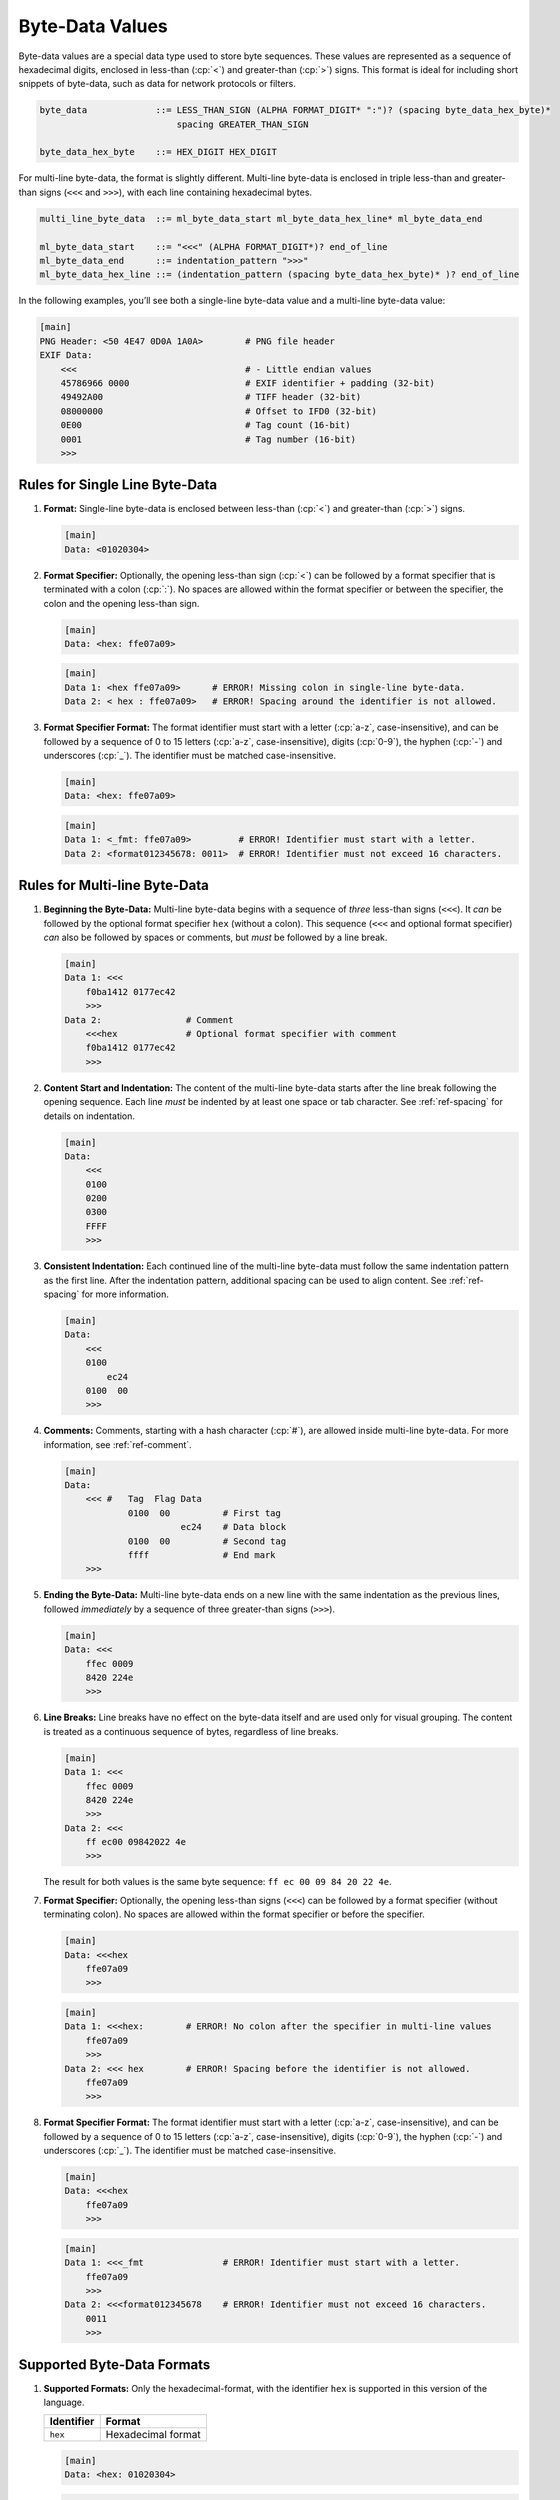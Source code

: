 ..
    Copyright (c) 2025 Tobias Erbsland - Erbsland DEV. https://erbsland.dev
    SPDX-License-Identifier: Apache-2.0

.. _ref-byte-data-value:
.. index::
    single: Multi-line Byte-Data
    single: Byte-Data
    single: Byte-Data Value

Byte-Data Values
================

Byte-data values are a special data type used to store byte sequences. These values are represented as a sequence of hexadecimal digits, enclosed in less-than (:cp:`<`) and greater-than (:cp:`>`) signs. This format is ideal for including short snippets of byte-data, such as data for network protocols or filters.

.. code-block:: bnf

    byte_data             ::= LESS_THAN_SIGN (ALPHA FORMAT_DIGIT* ":")? (spacing byte_data_hex_byte)*
                              spacing GREATER_THAN_SIGN

    byte_data_hex_byte    ::= HEX_DIGIT HEX_DIGIT

For multi-line byte-data, the format is slightly different. Multi-line byte-data is enclosed in triple less-than and greater-than signs (``<<<`` and ``>>>``), with each line containing hexadecimal bytes.

.. code-block:: bnf

    multi_line_byte_data  ::= ml_byte_data_start ml_byte_data_hex_line* ml_byte_data_end

    ml_byte_data_start    ::= "<<<" (ALPHA FORMAT_DIGIT*)? end_of_line
    ml_byte_data_end      ::= indentation_pattern ">>>"
    ml_byte_data_hex_line ::= (indentation_pattern (spacing byte_data_hex_byte)* )? end_of_line

In the following examples, you’ll see both a single-line byte-data value and a multi-line byte-data value:

.. code-block:: erbsland-conf
    :class: good-example

    [main]
    PNG Header: <50 4E47 0D0A 1A0A>        # PNG file header
    EXIF Data:
        <<<                                # - Little endian values
        45786966 0000                      # EXIF identifier + padding (32-bit)
        49492A00                           # TIFF header (32-bit)
        08000000                           # Offset to IFD0 (32-bit)
        0E00                               # Tag count (16-bit)
        0001                               # Tag number (16-bit)
        >>>


.. index::
    pair: Rules; Byte-Data

Rules for Single Line Byte-Data
---------------------------------

#.  **Format:** Single-line byte-data is enclosed between less-than (:cp:`<`) and greater-than (:cp:`>`) signs.

    .. code-block:: erbsland-conf
        :class: good-example

        [main]
        Data: <01020304>

#.  **Format Specifier:** Optionally, the opening less-than sign (:cp:`<`) can be followed by a format specifier that is terminated with a colon (:cp:`:`). No spaces are allowed within the format specifier or between the specifier, the colon and the opening less-than sign.

    .. code-block:: erbsland-conf
        :class: good-example

        [main]
        Data: <hex: ffe07a09>

    .. code-block:: text
        :class: bad-example

        [main]
        Data 1: <hex ffe07a09>      # ERROR! Missing colon in single-line byte-data.
        Data 2: < hex : ffe07a09>   # ERROR! Spacing around the identifier is not allowed.


#.  **Format Specifier Format:** The format identifier must start with a letter (:cp:`a-z`, case-insensitive), and can be followed by a sequence of 0 to 15 letters (:cp:`a-z`, case-insensitive), digits (:cp:`0-9`), the hyphen (:cp:`-`) and underscores (:cp:`_`). The identifier must be matched case-insensitive.

    .. code-block:: erbsland-conf
        :class: good-example

        [main]
        Data: <hex: ffe07a09>

    .. code-block:: text
        :class: bad-example

        [main]
        Data 1: <_fmt: ffe07a09>         # ERROR! Identifier must start with a letter.
        Data 2: <format012345678: 0011>  # ERROR! Identifier must not exceed 16 characters.


.. index::
    pair: Rules; Multi-line Byte-Data

Rules for Multi-line Byte-Data
------------------------------

#.  **Beginning the Byte-Data:** Multi-line byte-data begins with a sequence of *three* less-than signs (``<<<``). It *can* be followed by the optional format specifier ``hex`` (without a colon). This sequence (``<<<`` and optional format specifier) *can* also be followed by spaces or comments, but *must* be followed by a line break.

    .. code-block:: erbsland-conf
        :class: good-example

        [main]
        Data 1: <<<
            f0ba1412 0177ec42
            >>>
        Data 2:                # Comment
            <<<hex             # Optional format specifier with comment
            f0ba1412 0177ec42
            >>>

#.  **Content Start and Indentation:** The content of the multi-line byte-data starts after the line break following the opening sequence. Each line *must* be indented by at least one space or tab character. See :ref:`ref-spacing` for details on indentation.

    .. code-block:: erbsland-conf
        :class: good-example

        [main]
        Data:
            <<<
            0100
            0200
            0300
            FFFF
            >>>

#.  **Consistent Indentation:** Each continued line of the multi-line byte-data must follow the same indentation pattern as the first line. After the indentation pattern, additional spacing can be used to align content. See :ref:`ref-spacing` for more information.

    .. code-block:: erbsland-conf
        :class: good-example

        [main]
        Data:
            <<<
            0100
                ec24
            0100  00
            >>>

#.  **Comments:** Comments, starting with a hash character (:cp:`#`), are allowed inside multi-line byte-data. For more information, see :ref:`ref-comment`.

    .. code-block:: erbsland-conf
        :class: good-example

        [main]
        Data:
            <<< #   Tag  Flag Data
                    0100  00          # First tag
                              ec24    # Data block
                    0100  00          # Second tag
                    ffff              # End mark
            >>>

#.  **Ending the Byte-Data:** Multi-line byte-data ends on a new line with the same indentation as the previous lines, followed *immediately* by a sequence of three greater-than signs (``>>>``).

    .. code-block:: erbsland-conf
        :class: good-example

        [main]
        Data: <<<
            ffec 0009
            8420 224e
            >>>

    .. code-block:: erbsland-conf
        :class: bad-example
        :force:

        [main]
        Data: <<<
            ffec 0009
            8420 224e
                 >>>   # ERROR! Indentation pattern does not match.

#.  **Line Breaks:** Line breaks have no effect on the byte-data itself and are used only for visual grouping. The content is treated as a continuous sequence of bytes, regardless of line breaks.

    .. code-block:: erbsland-conf
        :class: good-example

        [main]
        Data 1: <<<
            ffec 0009
            8420 224e
            >>>
        Data 2: <<<
            ff ec00 09842022 4e
            >>>

    The result for both values is the same byte sequence: ``ff ec 00 09 84 20 22 4e``.

#.  **Format Specifier:** Optionally, the opening less-than signs (``<<<``) can be followed by a format specifier (without terminating colon). No spaces are allowed within the format specifier or before the specifier.

    .. code-block:: erbsland-conf
        :class: good-example

        [main]
        Data: <<<hex
            ffe07a09
            >>>

    .. code-block:: text
        :class: bad-example

        [main]
        Data 1: <<<hex:        # ERROR! No colon after the specifier in multi-line values
            ffe07a09
            >>>
        Data 2: <<< hex        # ERROR! Spacing before the identifier is not allowed.
            ffe07a09
            >>>

#.  **Format Specifier Format:** The format identifier must start with a letter (:cp:`a-z`, case-insensitive), and can be followed by a sequence of 0 to 15 letters (:cp:`a-z`, case-insensitive), digits (:cp:`0-9`), the hyphen (:cp:`-`) and underscores (:cp:`_`). The identifier must be matched case-insensitive.

    .. code-block:: erbsland-conf
        :class: good-example

        [main]
        Data: <<<hex
            ffe07a09
            >>>

    .. code-block:: text
        :class: bad-example

        [main]
        Data 1: <<<_fmt               # ERROR! Identifier must start with a letter.
            ffe07a09
            >>>
        Data 2: <<<format012345678    # ERROR! Identifier must not exceed 16 characters.
            0011
            >>>


Supported Byte-Data Formats
---------------------------

#.  **Supported Formats:** Only the hexadecimal-format, with the identifier ``hex`` is supported in this version of the language.

    .. list-table::
        :header-rows: 1

        *   -   Identifier
            -   Format
        *   -   ``hex``
            -   Hexadecimal format

    .. code-block:: erbsland-conf
        :class: good-example

        [main]
        Data: <hex: 01020304>

    .. code-block:: text
        :class: bad-example

        [main]
        Data: <base64: ffe07a09>   # ERROR! Unsupported format.


Rules for the Hexadecimal Format
--------------------------------

#.  **Hexadecimal Format:** The hexadecimal bytes are represented by two characters, consisting of digits (:cp:`0-9`) and letters (:cp:`a-f`, case-insensitive). The first character specifies the higher-portion of the byte, the second character specifies the lower portion of the byte.

    .. list-table::
        :header-rows: 1

        *   -   Character
            -   Decimal
            -   Hexadecimal
        *   -   :cp:`0`
            -   0
            -   0x0
        *   -   :cp:`1`
            -   1
            -   0x1
        *   -   :cp:`2`
            -   2
            -   0x2
        *   -   :cp:`3`
            -   3
            -   0x3
        *   -   :cp:`4`
            -   4
            -   0x4
        *   -   :cp:`5`
            -   5
            -   0x5
        *   -   :cp:`6`
            -   6
            -   0x6
        *   -   :cp:`7`
            -   7
            -   0x7
        *   -   :cp:`8`
            -   8
            -   0x8
        *   -   :cp:`9`
            -   9
            -   0x9
        *   -   :cp:`a`, :cp:`A`
            -   10
            -   0xA
        *   -   :cp:`b`, :cp:`B`
            -   11
            -   0xB
        *   -   :cp:`c`, :cp:`C`
            -   12
            -   0xC
        *   -   :cp:`d`, :cp:`D`
            -   13
            -   0xD
        *   -   :cp:`e`, :cp:`E`
            -   14
            -   0xE
        *   -   :cp:`f`, :cp:`F`
            -   15
            -   0xF

    .. code-block:: erbsland-conf
        :class: good-example

        [main]
        Data: < 01 FF a0 7b >

#.  **Allowed Spacing:** Spaces between the hexadecimal bytes are allowed, but not within a byte.

    .. code-block:: erbsland-conf
        :class: good-example

        [main]
        Data: < 01FF     a0   7b    >

    .. code-block:: erbsland-conf
        :class: good-example

        [main]
        Data: <<<
            01FF     a0   7b
            >>>

    .. code-block:: erbsland-conf
        :class: bad-example
        :force:

        [main]
        Data: < 0 1 2 3 >  # ERROR! Spacing *within* bytes is not allowed.


Features
--------

.. list-table::
    :header-rows: 1
    :width: 100%
    :widths: 25, 75

    *   -   Feature
        -   Coverage
    *   -   :text-code:`byte-data`
        -   Byte-data values are a standard feature.
    *   -   :text-code:`multi-line`
        -   Multi-line byte-data values are a standard feature.

Errors
------

.. list-table::
    :header-rows: 1
    :width: 100%
    :widths: 25, 75

    *   -   Error Code
        -   Causes
    *   -   :text-code:`Syntax`
        -   |   Raised if the spacing does not align with the bytes.
            |   Raised if non-hexadecimal or illegal characters are present in the content.
            |   Raised if the closing sequence is missing.
            |   Raised if an invalid format identifier is specified.
    *   -   :text-code:`Unsupported`
        -   Raised if an unknown but valid format identifier is specified.
    *   -   :text-code:`Indentation`
        -   |   Raised if no space or tab character is present before a continued byte-data line.
            |   Raised if the indentation pattern does not match the first entry for multi-line byte-data.
    *   -   :text-code:`LimitExceeded`
        -   |   Raised if the byte-data exceeds the maximum size the parser can handle.
            |   Raised if the format identifier exceeds the maximum size.

